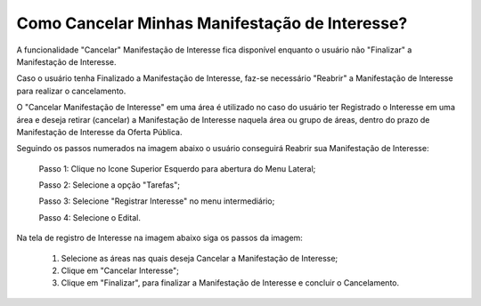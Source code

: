 ﻿Como Cancelar Minhas Manifestação de Interesse?
=============================================

A funcionalidade "Cancelar" Manifestação de Interesse fica disponível enquanto o usuário não "Finalizar" a Manifestação de Interesse.

Caso o usuário tenha Finalizado a Manifestação de Interesse, faz-se necessário "Reabrir" a Manifestação de Interesse para realizar o cancelamento. 
    
O "Cancelar Manifestação de Interesse" em uma área é utilizado no caso do usuário ter Registrado o Interesse em uma área e deseja retirar (cancelar) a Manifestação de Interesse naquela área ou grupo de áreas, dentro do prazo de Manifestação de Interesse da Oferta Pública.

Seguindo os passos numerados na imagem abaixo o usuário conseguirá Reabrir sua Manifestação de Interesse:
	
	Passo 1: Clique no Icone Superior Esquerdo para abertura do Menu Lateral;
	
	Passo 2: Selecione a opção "Tarefas";
 	
	Passo 3: Selecione "Registrar Interesse" no menu intermediário; 
    
	Passo 4: Selecione o Edital.  
	
Na tela de registro de Interesse na imagem abaixo siga os passos da imagem:
	
	1. Selecione as áreas nas quais deseja Cancelar a Manifestação de Interesse;
	
	2. Clique em "Cancelar Interesse";
	
	3. Clique em "Finalizar", para finalizar a Manifestação de Interesse e concluir o Cancelamento. 
	
.. image:: ../imagens/4.7SOPLEComoCancelarManifestacaoDeInteresse1.png
